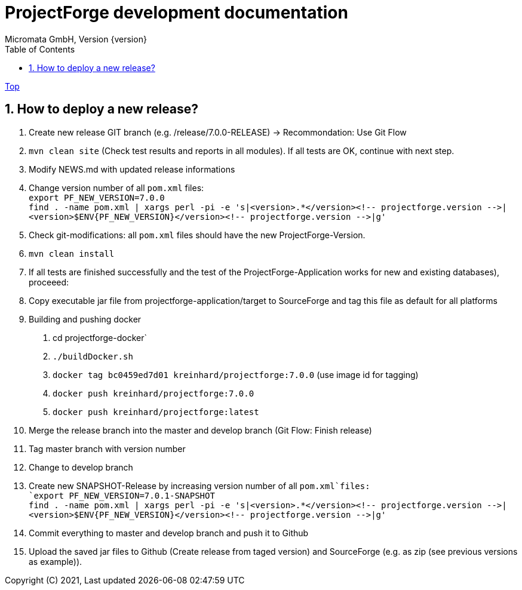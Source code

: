 = ProjectForge development documentation
Micromata GmbH, Version {version}
:toc:
:toclevels: 4

:last-update-label: Copyright (C) 2021, Last updated

ifdef::env-github,env-browser[:outfilesuffix: .adoc]
link:index{outfilesuffix}[Top]

:sectnums:

== How to deploy a new release?

1. Create new release GIT branch (e.g. /release/7.0.0-RELEASE) -> Recommondation: Use Git Flow
2. `mvn clean site` (Check test results and reports in all modules). If all tests are OK, continue with next step.
3. Modify NEWS.md with updated release informations
4. Change version number of all `pom.xml` files: +
   `export PF_NEW_VERSION=7.0.0` +
   `find . -name pom.xml | xargs perl -pi -e 's|<version>.*</version><!-- projectforge.version -\->|<version>$ENV{PF_NEW_VERSION}</version><!-- projectforge.version -\->|g'`
5. Check git-modifications: all `pom.xml` files should have the new ProjectForge-Version.
6. `mvn clean install`
7. If all tests are finished successfully and the test of the ProjectForge-Application works for new and existing databases), proceeed:
8. Copy executable jar file from projectforge-application/target to SourceForge and tag this file as default for all platforms
9. Building and pushing docker
    a. cd projectforge-docker`
    b. `./buildDocker.sh`
    c. `docker tag bc0459ed7d01 kreinhard/projectforge:7.0.0` (use image id for tagging)
    d. `docker push kreinhard/projectforge:7.0.0`
    e. `docker push kreinhard/projectforge:latest`
10. Merge the release branch into the master and develop branch (Git Flow: Finish release)
11. Tag master branch with version number
12. Change to develop branch
13. Create new SNAPSHOT-Release by increasing version number of all `pom.xml`files: +
   `export PF_NEW_VERSION=7.0.1-SNAPSHOT` +
   `find . -name pom.xml | xargs perl -pi -e 's|<version>.*</version><!-- projectforge.version -\->|<version>$ENV{PF_NEW_VERSION}</version><!-- projectforge.version -\->|g'`
14. Commit everything to master and develop branch and push it to Github
15. Upload the saved jar files to Github (Create release from taged version) and SourceForge (e.g. as zip (see previous versions as example)).
